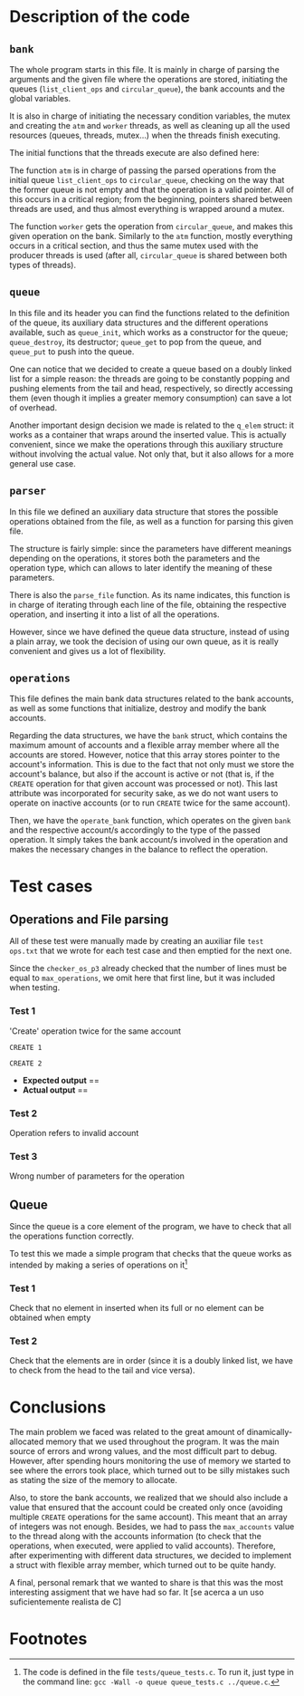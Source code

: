 #+options: toc:nil H:3
#+latex_header: \usepackage{graphicx}
#+LATEX: \setlength\parindent{0pt}
#+latex_header: \usepackage{fancyhdr}
#+latex_header: \pagestyle{fancy}
#+latex_header: \setlength\headheight{26pt}
#+latex_header: \rhead{\includegraphics[width=4cm]{Logo-uc3m.jpg}}
#+latex_header: \lhead{L. Camacho, M. I. Hernández, L. García-Ochoa\newline Operating Systems\newline Report for the Assigment 3}
\begin{titlepage}

	\begin{center}
		\vspace*{80pt}

		\begin{LARGE}			\bf{Report of the Assigment 3\\}
		\end{LARGE}
		\vspace{20pt}
		\textbf{
			Luis Camacho Portero (100472172)\\
			María Isabel Hernández Barrio (100472315)\\
			Lucía García-Ochoa Agüero (100472088)}\\
		\vspace{40pt}
		\includegraphics{Logo-uc3m.jpg} \\
		\vspace{40pt}

\begin{Large}
		Operating Systems\\
		\vspace{10pt}
		Course 2022-2023\\
\end{Large}
		\vspace{30pt}
		\vspace{30pt}


		\vspace{20pt}


	\end{center}
\pagenumbering{gobble}
\end{titlepage}
\newpage
\thispagestyle{empty}
\tableofcontents
\pagenumbering{arabic}
\setcounter{page}{1}
\newpage
* Description of the code
** =bank=
The whole program starts in this file. It is mainly in charge of parsing the arguments and the given file where the operations are stored, initiating the queues (=list_client_ops= and =circular_queue=), the bank accounts and the global variables.

It is also in charge of initiating the necessary condition variables, the mutex and creating the =atm= and =worker= threads, as well as cleaning up all the used resources (queues, threads, mutex...) when the threads finish executing.

The initial functions that the threads execute are also defined here:

The function =atm= is in charge of passing the parsed operations from the initial queue =list_client_ops= to =circular_queue=, checking on the way that the former queue is not empty and that the operation is a valid pointer. All of this occurs in a critical region; from the beginning, pointers shared between threads are used, and thus almost everything is wrapped around a mutex.

The function =worker= gets the operation from =circular_queue=, and makes this given operation on the bank. Similarly to the =atm= function, mostly everything occurs in a critical section, and thus the same mutex used with the producer threads is used (after all, =circular_queue= is shared between both types of threads).
** =queue=
In this file and its header you can find the functions related to the definition of the queue, its auxiliary data structures and the different operations available, such as =queue_init=, which works as a constructor for the queue; =queue_destroy=, its destructor; =queue_get= to pop from the queue, and =queue_put= to push into the queue.

One can notice that we decided to create a queue based on a doubly linked list for a simple reason: the threads are going to be constantly popping and pushing elements from the tail and head, respectively, so directly accessing them (even though it implies a greater memory consumption) can save a lot of overhead.

Another important design decision we made is related to the =q_elem= struct: it works as a container that wraps around the inserted value. This is actually convenient, since we make the operations through this auxiliary structure without involving the actual value. Not only that, but it also allows for a more general use case.
** =parser=
In this file we defined an auxiliary data structure that stores the possible operations obtained from the file, as well as a function for parsing this given file.

The structure is fairly simple: since the parameters have different meanings depending on the operations, it stores both the parameters and the operation type, which can allows to later identify the meaning of these parameters.

There is also the =parse_file= function. As its name indicates, this function is in charge of iterating through each line of the file, obtaining the respective operation, and inserting it into a list of all the operations.

However, since we have defined the queue data structure, instead of using a plain array, we took the decision of using our own queue, as it is really convenient and gives us a lot of flexibility.
** =operations=
This file defines the main bank data structures related to the bank accounts, as well as some functions that initialize, destroy and modify the bank accounts.

Regarding the data structures, we have the =bank= struct, which contains the maximum amount of accounts and a flexible array member where all the accounts are stored. However, notice that this array stores pointer to the account's information. This is due to the fact that not only must we store the account's balance, but also if the account is active or not (that is, if the =CREATE= operation for that given account was processed or not). This last attribute was incorporated for security sake, as we do not want users to operate on inactive accounts (or to run =CREATE= twice for the same account).

Then, we have the =operate_bank= function, which operates on the given =bank= and the respective account/s accordingly to the type of the passed operation. It simply takes the bank account/s involved in the operation and makes the necessary changes in the balance to reflect the operation.
\newpage
* Test cases
** Operations and File parsing
All of these test were manually made by creating an auxiliar file =test ops.txt= that we wrote for each test case and then emptied for the next one.

Since the =checker_os_p3= already checked that the number of lines must be equal to =max_operations=, we omit here that first line, but it was included when testing.
*** Test 1
'Create' operation twice for the same account

=CREATE 1=

=CREATE 2=
- *Expected output* \newline
  ==
- *Actual output* \newline
  ==
*** Test 2
Operation refers to invalid account
*** Test 3
Wrong number of parameters for the operation
** Queue
Since the queue is a core element of the program, we have to check that all the operations function correctly.

To test this we made a simple program that checks that the queue works as intended by making a series of operations on it[fn:1]
*** Test 1
Check that no element in inserted when its full or no element can be obtained when empty
*** Test 2
Check that the elements are in order (since it is a doubly linked list, we have to check from the head to the tail and vice versa).
* Conclusions
The main problem we faced was related to the great amount of dinamically-allocated memory that we used throughout the program. It was the main source of errors and wrong values, and the most difficult part to debug. However, after spending hours monitoring the use of memory we started to see where the errors took place, which turned out to be silly mistakes such as stating the size of the memory to allocate.

Also, to store the bank accounts, we realized that we should also include a value that ensured that the account could be created only once (avoiding multiple =CREATE= operations for the same account). This meant that an array of integers was not enough. Besides, we had to pass the =max_accounts= value to the thread along with the accounts information (to check that the operations, when executed, were applied to valid accounts). Therefore, after experimenting with different data structures, we decided to implement a struct with flexible array member, which turned out to be quite handy.

A final, personal remark that we wanted to share is that this was the most interesting assigment that we have had so far. It [se acerca a un uso suficientemente realista de C]

* Footnotes
[fn:1] The code is defined in the file =tests/queue_tests.c=. To run it, just type in the command line: =gcc -Wall -o queue queue_tests.c ../queue.c=.
